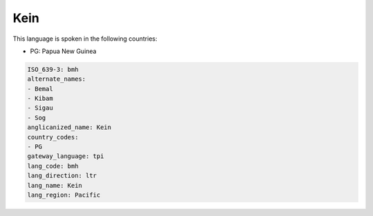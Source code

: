.. _bmh:

Kein
====

This language is spoken in the following countries:

* PG: Papua New Guinea

.. code-block:: yaml

    ISO_639-3: bmh
    alternate_names:
    - Bemal
    - Kibam
    - Sigau
    - Sog
    anglicanized_name: Kein
    country_codes:
    - PG
    gateway_language: tpi
    lang_code: bmh
    lang_direction: ltr
    lang_name: Kein
    lang_region: Pacific
    
